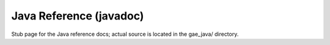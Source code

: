 Java Reference (javadoc)
========================

Stub page for the Java reference docs; actual source is located in the gae_java/ directory.
